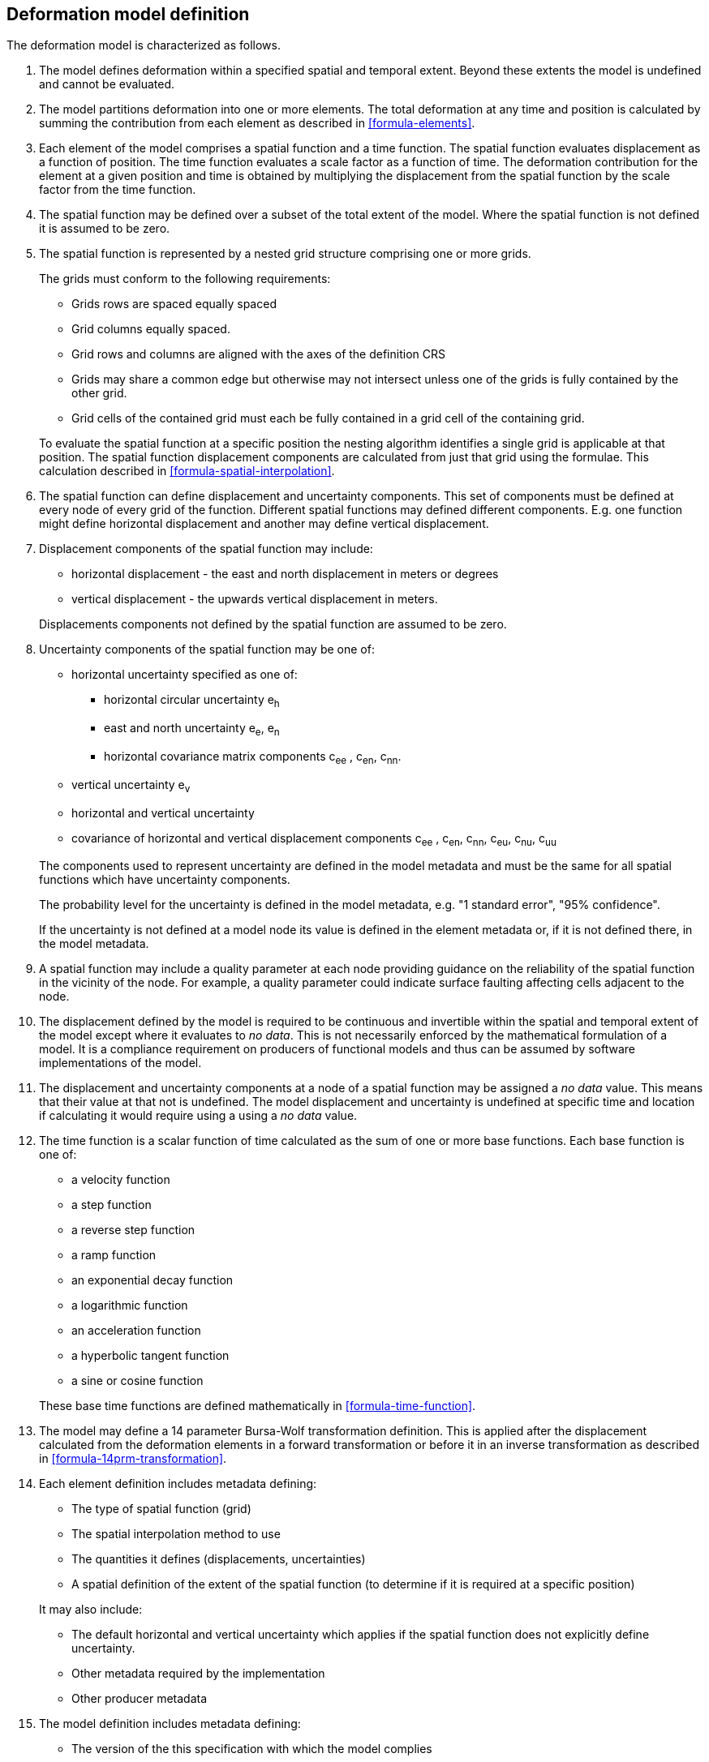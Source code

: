 == Deformation model definition

The deformation model is characterized as follows.

////
2. [[funcmod-trajectory]]The model defines a trajectory for each point on the physical surface by adding the calculated displacement as function of time to the position used to evaluate the spatial function.  This trajectory is terms of an explicitly defined accessible coordinate system.

3. [[funcmod-ref-crs]]The position used to calculate the spatial function is not defined in an currently accessible coordinate system - it may be in terms on an accessible coordinate system at a specific epoch.  Its value is only accessible by an inverse calculation using the model.  See the <<formula-inverse>> below.
////
////
10. [[funcmod-spatial-params-other]] A producer may include additional parameters at each node that will be ignored by compliant software.  The set of parameters must be the same for each node of a spatial function.
////


1. [[funcmod-extents]] The model defines deformation within a specified spatial and temporal extent. Beyond these extents the model is undefined and cannot be evaluated.

2. [[funcmod-decomposition]]The model partitions deformation into one or more elements. The total deformation at any time and position is calculated by summing the contribution from each element as described in <<formula-elements>>.

3. [[funcmod-element]]Each element of the model comprises a spatial function and a time function. The spatial function evaluates displacement as a function of position. The time function evaluates a scale factor as a function of time. The deformation contribution for the element at a given position and time is obtained by multiplying the displacement from the spatial function by the scale factor from the time function.

4. [[funcmod-spatial-extent]]The spatial function may be defined over a subset of the total extent of the model. Where the spatial function is not defined it is assumed to be zero.

5. [[funcmod-spatial-function]]The spatial function is represented by a nested grid structure comprising one or more grids.

+
--
The grids must conform to the following requirements:

* Grids rows are spaced equally spaced
* Grid columns equally spaced.
* Grid rows and columns are aligned with the axes of the definition CRS
* Grids may share a common edge but otherwise may not intersect unless one of the grids is fully contained by the other grid.
* Grid cells of the contained grid must each be fully contained in a grid cell of the containing grid.

To evaluate the spatial function at a specific position the nesting algorithm identifies a single grid is applicable at that position.  The spatial function displacement components are calculated from just that grid using the formulae.  This calculation described in <<formula-spatial-interpolation>>.
--

6. [[funcmod-spatial-params]]The spatial function can define displacement and uncertainty components.  This set of components must be defined at every node of every grid of the function.  Different spatial functions may defined different components. E.g. one function might define horizontal displacement and another may define vertical displacement.

7. [[funcmod-spatial-params-displacement]]Displacement components of the spatial function may include:
* horizontal displacement - the east and north displacement in meters or degrees
* vertical displacement - the upwards vertical displacement in meters.

+
Displacements components not defined by the spatial function are assumed to be zero.

8. [[funcmod-spatial-params-uncertainty]]Uncertainty components of the spatial function may be one of:

* horizontal uncertainty specified as one of:
** horizontal circular uncertainty e~h~
** east and north uncertainty e~e~, e~n~
** horizontal covariance matrix components c~ee~ , c~en~, c~nn~.
* vertical uncertainty  e~v~
* horizontal and vertical uncertainty
* covariance of horizontal and vertical displacement components c~ee~ , c~en~, c~nn~, c~eu~, c~nu~, c~uu~

+
--
The components used to represent uncertainty are defined in the model metadata and must be the same for all spatial functions which have uncertainty components.

The probability level for the uncertainty is defined in the model metadata, e.g. "1 standard error", "95% confidence".

If the uncertainty is not defined at a model node its value is defined in the element metadata or, if it is not defined there, in the model metadata.
--

9. [[funcmod-spatial-params-quality]] A spatial function may include a quality parameter at each node providing guidance on the reliability of the spatial function in the vicinity of the node. For example, a quality parameter could indicate surface faulting affecting cells adjacent to the node.

10. [[funcmod-continuous-invertible]]
The displacement defined by the model is required to be continuous and invertible within the spatial and temporal extent of the model except where it evaluates to _no data_.
This is not necessarily enforced by the mathematical formulation of a model. It is a compliance requirement on producers of functional models and thus can be assumed by software implementations of the model.

11. [[funcmod-nodata]] The displacement and uncertainty components at a node of a spatial function may be assigned a  _no data_ value.  This means that their value at that not is undefined.  The model displacement and uncertainty is undefined at specific time and location if calculating it would require using a using a _no data_ value.

14. [[funcmod-time-function]]The time function is a scalar function of time calculated as the sum of one or more base functions. Each base function is one of:
 * a velocity function
 * a step function
 * a reverse step function
 * a ramp function
 * an exponential decay function
 * a logarithmic function
 * an acceleration function
 * a hyperbolic tangent function
 * a sine or cosine function

+
These base time functions are defined mathematically in <<formula-time-function>>.

15. The model may define a 14 parameter Bursa-Wolf transformation definition.  This is applied after the displacement calculated from the deformation elements in a forward transformation or before it in an inverse transformation as described in <<formula-14prm-transformation>>.


16. [[funcmod-element-metadata]]Each element definition includes metadata defining:

* The type of spatial function (grid)
* The spatial interpolation method to use
* The quantities it defines (displacements, uncertainties)
* A spatial definition of the extent of the spatial function (to determine if it is required at a specific position)

+
--
It may also include:

* The default horizontal and vertical uncertainty which applies if the spatial function does not explicitly define uncertainty.
* Other metadata required by the implementation
* Other producer metadata

////
* definition of areas where quality is impacted, for example where there is surface faulting. The areas each include a description, multipolygon defining the extent of the affected area, and a start and end epoch for the event causing the unmodelled deformation. See <<discuss-params-quality>> below.
////
--

17. [[funcmod-model-metadata]]The model definition includes metadata defining:

* The version of the this specification with which the model complies
* The name of the model
* The version of the model
* The publication date
* The licence under which the model is published
* A description of the model
* Contact information for the agency publishing the model
* The source CRS definition (e.g. EPSG:xxxx)
* The target CRS definition (if the model is implemented as a point motion model this will be the same as the source CRS).
* The spatial function definition CRS
* The units of horizontal displacement
* The units of vertical displacement
* The default horizontal and vertical uncertainty for each element of the model
* The parameters representing uncertainty at each spatial function node, e.g. horizontal covariance, vertical uncertainty
* the probability level of uncertainties in the model, e.g. 95% confidence level
* The spatial extent of the model
* The time extent of the model
* The algorithm used to apply the calculated displacement to an input coordinate.

+
--
It may also include:

* Links to reference information about the model
* Other metadata required by the implementation
* Other producer metadata
--